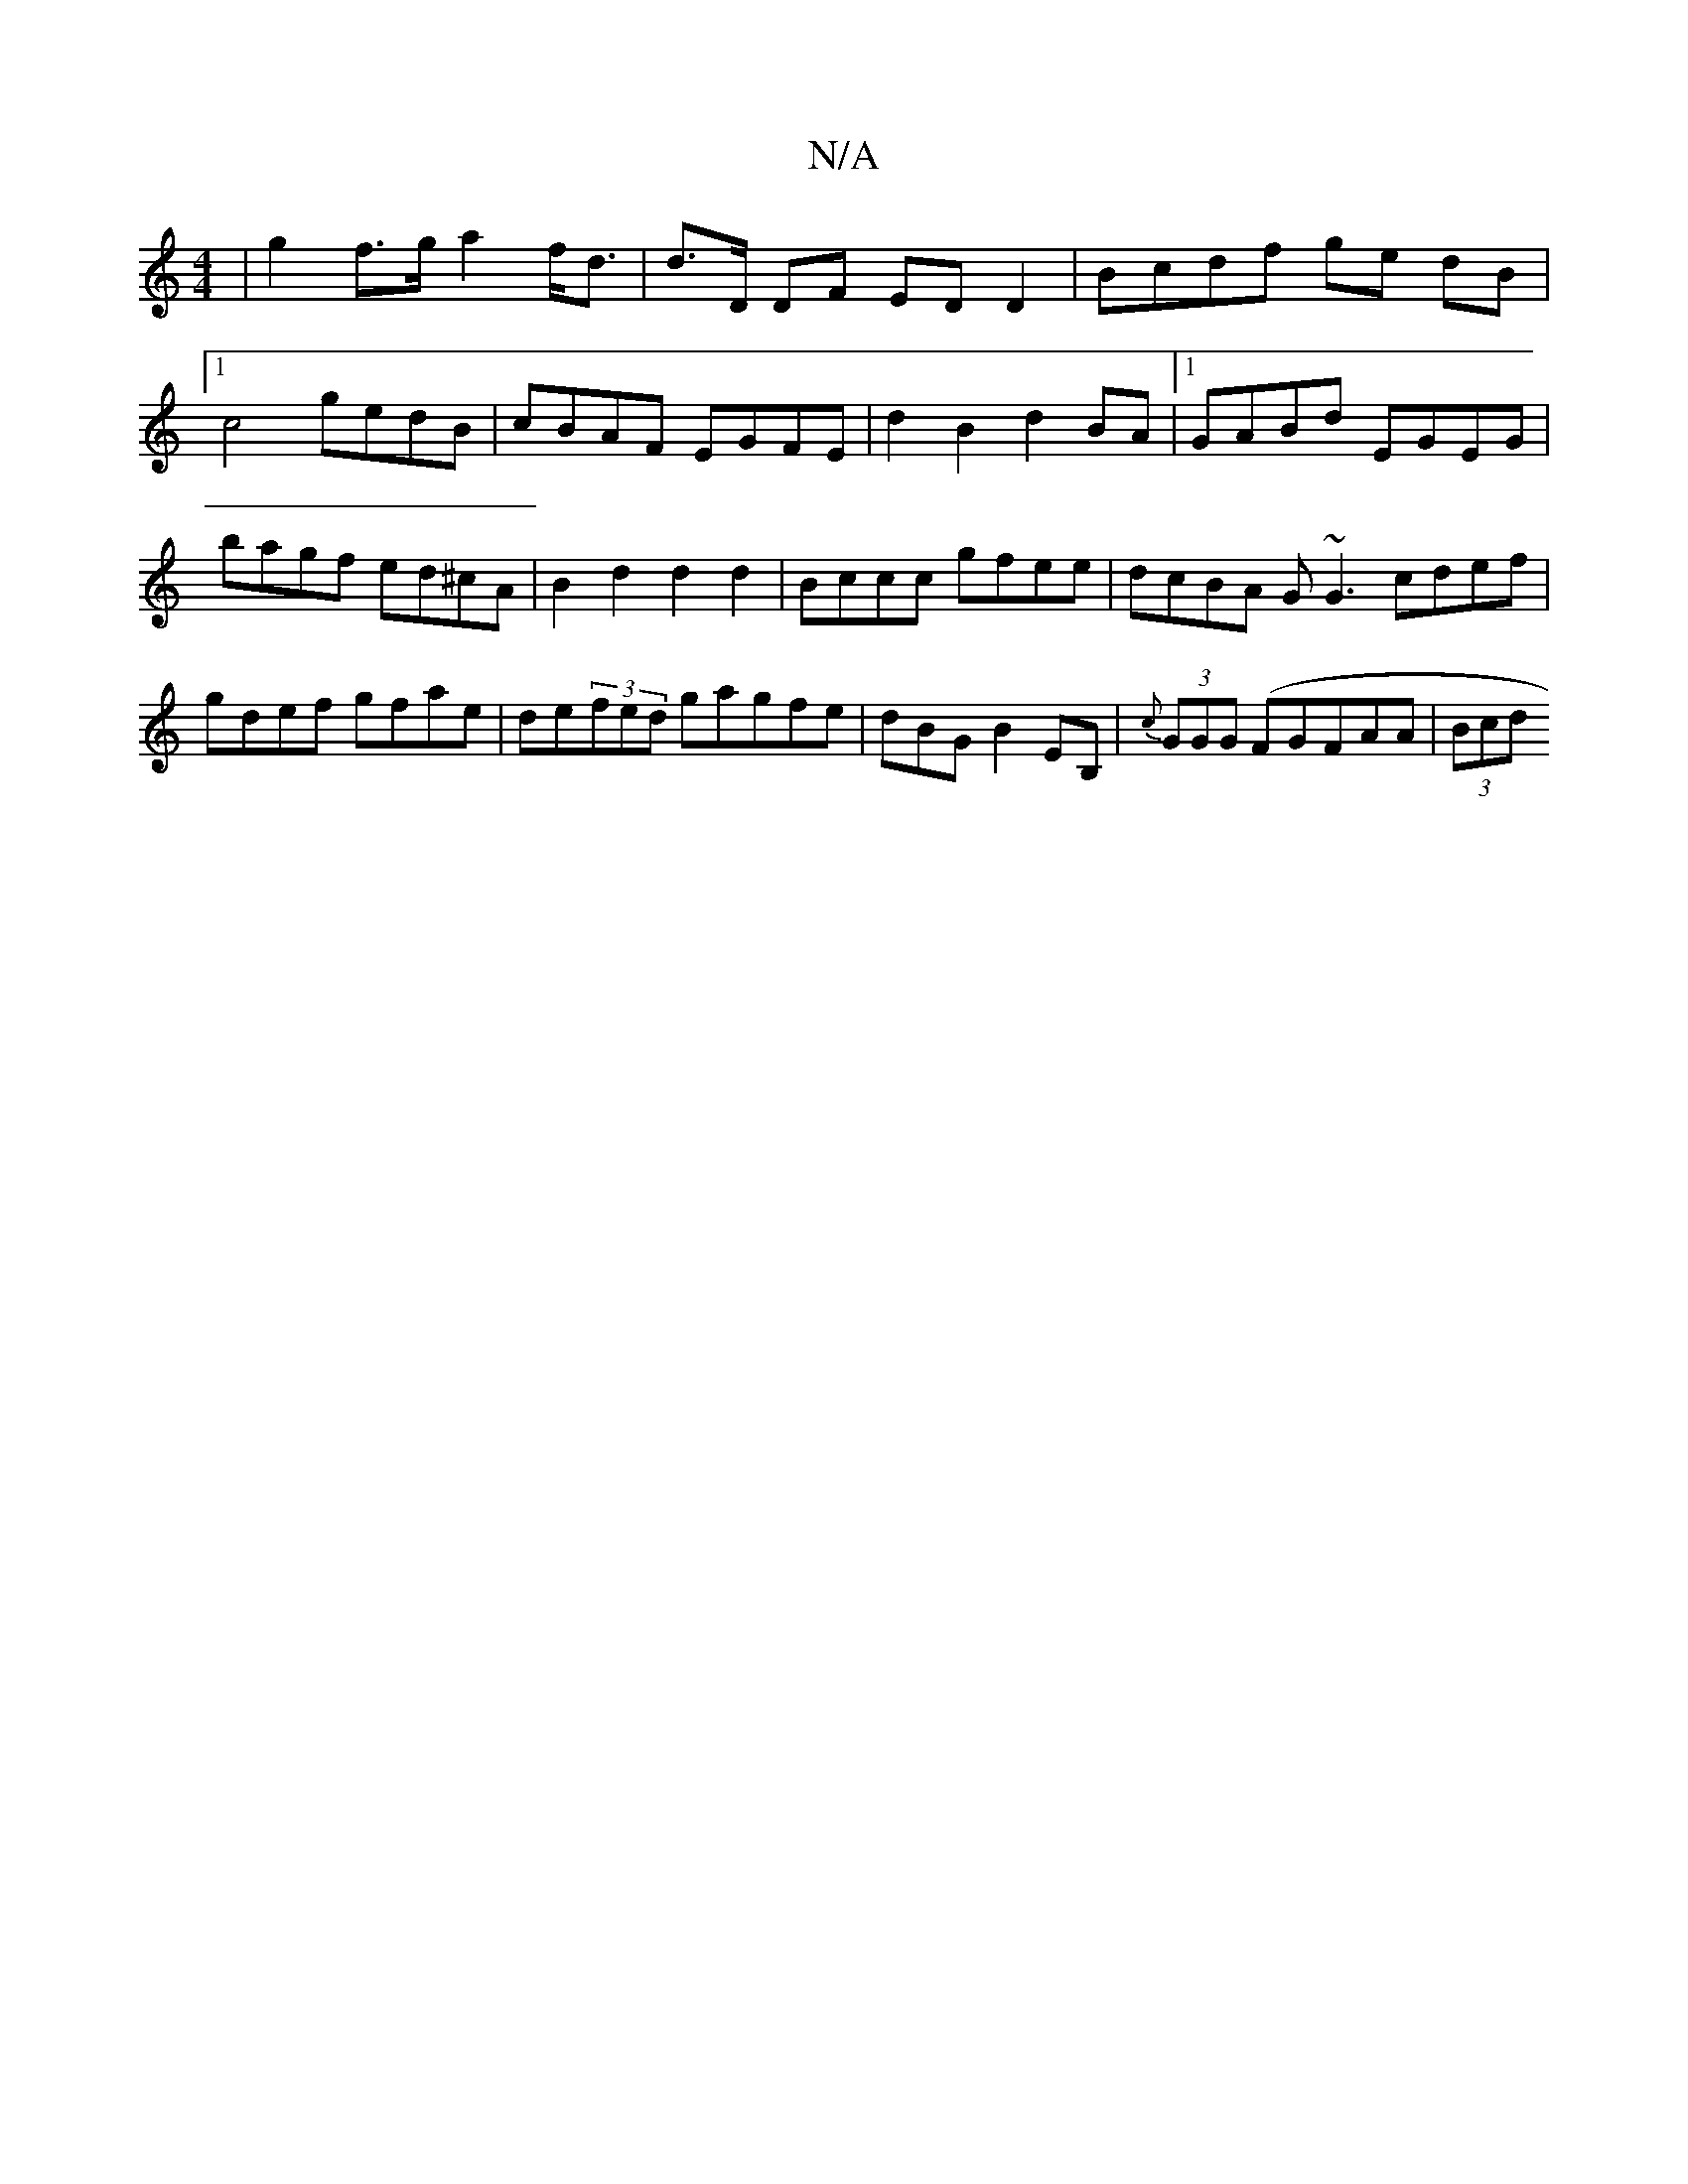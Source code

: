 X:1
T:N/A
M:4/4
R:N/A
K:Cmajor
 | g2 f>g a2 f<d | d>D DF ED D2 | Bcdf ge dB |1 c4 gedB | cBAF EGFE | d2 B2 d2 BA |1 GABd EGEG | bagf ed^cA|B2 d2 d2 d2|Bccc gfee|dcBA G~G3 cdef|gdef gfae|de(3fed gagfe|dBGB2EB,|{c}(3GGG (FGFAA|(3Bcd 